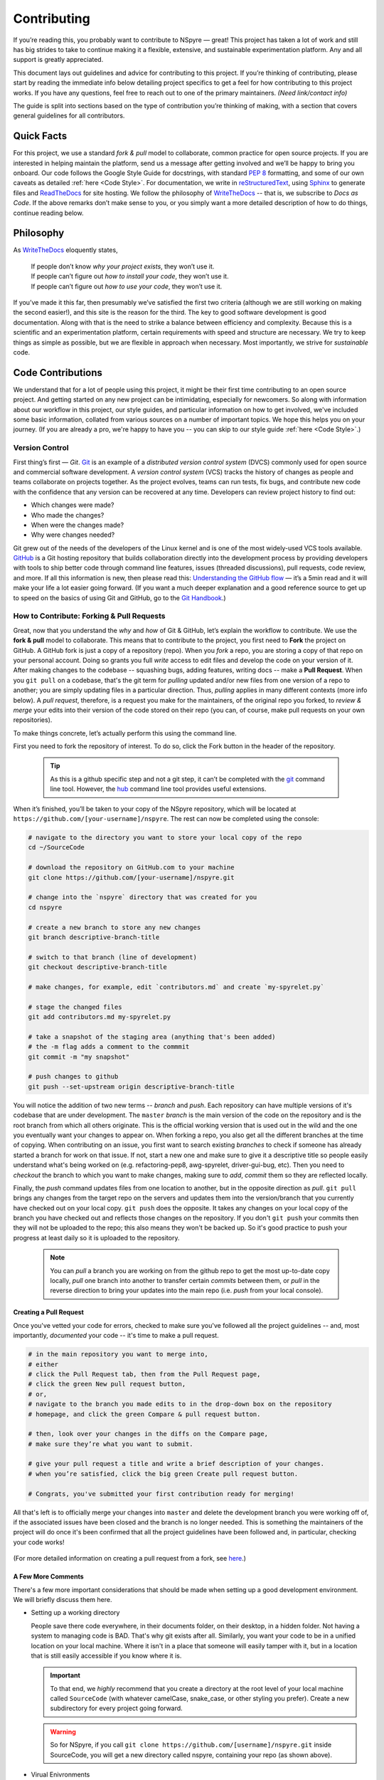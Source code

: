 ############
Contributing
############

If you’re reading this, you probably want to contribute to NSpyre — great! This project has taken a lot of work and still has big strides to take to continue making it a flexible, extensive, and sustainable experimentation platform. Any and all support is greatly appreciated.

This document lays out guidelines and advice for contributing to this project. If you’re thinking of contributing, please start by reading the immediate info below detailing project specifics to get a feel for how contributing to this project works. If you have any questions, feel free to reach out to one of the primary maintainers. *(Need link/contact info)*

The guide is split into sections based on the type of contribution you’re thinking of making, with a section that covers general guidelines for all contributors.

Quick Facts
===========

For this project, we use a standard *fork & pull* model to collaborate, common practice for open source projects. If you are interested in helping maintain the platform, send us a message after getting involved and we’ll be happy to bring you onboard. Our code follows the Google Style Guide for docstrings, with standard `PEP 8 <https://pep8.org>`_ formatting, and some of our own caveats as detailed :ref:`here <Code Style>`. For documentation, we write in `reStructuredText <https://www.sphinx-doc.org/en/master/usage/restructuredtext/basics.html>`_, using `Sphinx <https://www.sphinx-doc.org/en/master/>`_ to generate files and `ReadTheDocs <https://docs.readthedocs.io/en/stable/intro/getting-started-with-sphinx.html>`_ for site hosting. We follow the philosophy of `WriteTheDocs <https://www.writethedocs.org>`_ -- that is, we subscribe to *Docs as Code*. If the above remarks don’t make sense to you, or you simply want a more detailed description of how to do things, continue reading below.

Philosophy
==========

As `WriteTheDocs <https://www.writethedocs.org/guide/writing/beginners-guide-to-docs/>`_ eloquently states,

   | If people don’t know *why your project exists*, they won’t use it.
   | If people can’t figure out *how to install your code*, they won’t use it.
   | If people can’t figure out *how to use your code*, they won’t use it.

If you’ve made it this far, then presumably we’ve satisfied the first two criteria (although we are still working on making the second easier!), and this site is the reason for the third. The key to good software development is good documentation. Along with that is the need to strike a balance between efficiency and complexity. Because this is a scientific and an experimentation platform, certain requirements with speed and structure are necessary. We try to keep things as simple as possible, but we are flexible in approach when necessary. Most importantly, we strive for *sustainable* code.

Code Contributions
==================


We understand that for a lot of people using this project, it might be their first time contributing to an open source project. And getting started on any new project can be intimidating, especially for newcomers. So along with information about our workflow in this project, our style guides, and particular information on how to get involved, we've included some basic information, collated from various sources on a number of important topics. We hope this helps you on your journey. (If you are already a pro, we're happy to have you -- you can skip to our style guide :ref:`here <Code Style>`.)

Version Control
---------------

First thing’s first — *Git*. `Git <https://git-scm.com>`_ is an example of a *distributed version control system* (DVCS) commonly used for open source and commercial software development. A *version control system* (VCS) tracks the history of changes as people and teams collaborate on projects together. As the project evolves, teams can run tests, fix bugs, and contribute new code with the confidence that any version can be recovered at any time. Developers can review project history to find out:

* Which changes were made?
* Who made the changes?
* When were the changes made?
* Why were changes needed?

Git grew out of the needs of the developers of the Linux kernel and is one of the most widely-used VCS tools available. `GitHub <https://github.com>`_ is a Git hosting repository that builds collaboration directly into the development process by providing developers with tools to ship better code through command line features, issues (threaded discussions), pull requests, code review, and more. If all this information is new, then please read this: `Understanding the GitHub flow <https://guides.github.com/introduction/flow/>`_  — it’s a 5min read and it will make your life a lot easier going forward. (If you want a much deeper explanation and a good reference source to get up to speed on the basics of using Git and GitHub, go to the `Git Handbook <https://guides.github.com/introduction/git-handbook/>`_.)

How to Contribute: Forking & Pull Requests
------------------------------------------

Great, now that you understand the *why* and *how* of Git & GitHub, let’s explain the workflow to contribute. We use the **fork & pull** model to collaborate. This means that to contribute to the project, you first need to **Fork** the project on GitHub. A GitHub fork is just a copy of a repository (repo). When you *fork* a repo, you are storing a copy of that repo on your personal account. Doing so grants you full *write* access to edit files and develop the code on your version of it. After making changes to the codebase -- squashing bugs, adding features, writing docs -- make a **Pull Request**. When you ``git pull`` on a codebase, that's the git term for *pulling* updated and/or new files from one version of a repo to another; you are simply updating files in a particular direction. Thus, *pulling* applies in many different contexts (more info below). A *pull request*, therefore, is a request you make for the maintainers, of the original repo you forked, to *review & merge* your edits into their version of the code stored on their repo (you can, of course, make pull requests on your own repositories).

To make things concrete, let’s actually perform this using the command line.

.. figure:: images/Bootcamp-Fork.png
   :align: right
   :scale: 50%

First you need to fork the repository of interest. To do so, click the Fork button in the header of the repository.

  .. tip::
     
     As this is a github specific step and not a git step, it can’t be completed with the `git <https://git-scm.com>`_ command line tool. However, the `hub <https://hub.github.com>`_ command line tool provides useful extensions.

When it’s finished, you’ll be taken to your copy of the NSpyre repository, which will be located at ``https://github.com/[your-username]/nspyre``. The rest can now be completed using the console:

.. code-block:: console
   
   # navigate to the directory you want to store your local copy of the repo
   cd ~/SourceCode

   # download the repository on GitHub.com to your machine
   git clone https://github.com/[your-username]/nspyre.git
   
   # change into the `nspyre` directory that was created for you
   cd nspyre
   
   # create a new branch to store any new changes
   git branch descriptive-branch-title
   
   # switch to that branch (line of development)
   git checkout descriptive-branch-title
   
   # make changes, for example, edit `contributors.md` and create `my-spyrelet.py`

   # stage the changed files
   git add contributors.md my-spyrelet.py
   
   # take a snapshot of the staging area (anything that's been added)
   # the -m flag adds a comment to the commmit
   git commit -m "my snapshot"
   
   # push changes to github
   git push --set-upstream origin descriptive-branch-title

You will notice the addition of two new terms -- *branch* and *push*. Each repository can have multiple versions of it's codebase that are under development. The ``master`` *branch* is the main version of the code on the repository and is the root branch from which all others originate. This is the official working version that is used out in the wild and the one you eventually want your changes to appear on. When forking a repo, you also get all the different branches at the time of copying. When contributing on an issue, you first want to search existing *branches* to check if someone has already started a branch for work on that issue. If not, start a new one and make sure to give it a descriptive title so people easily understand what's being worked on (e.g. refactoring-pep8, awg-spyrelet, driver-gui-bug, etc). Then you need to *checkout* the branch to which you want to make changes, making sure to *add*, *commit* them so they are reflected locally.

Finally, the *push* command updates files from one location to another, but in the opposite direction as *pull*. ``git pull`` brings any changes from the target repo on the servers and updates them into the version/branch that you currently have checked out on your local copy. ``git push`` does the opposite. It takes any changes on your local copy of the branch you have checked out and reflects those changes on the repository. If you don't ``git push`` your commits then they will not be uploaded to the repo; this also means they won't be backed up. So it's good practice to push your progress at least daily so it is uploaded to the repository.

  .. note::
     
     You can *pull* a branch you are working on from the github repo to get the most up-to-date copy locally, *pull* one branch into another to transfer certain *commits* between them, or *pull* in the reverse direction to bring your updates into the main repo (i.e. *push* from your local console).

Creating a Pull Request
^^^^^^^^^^^^^^^^^^^^^^^

Once you've vetted your code for errors, checked to make sure you've followed all the project guidelines -- and, most importantly, *documented* your code -- it's time to make a pull request.

.. image:: images/compare-and-pr.png

.. code-block:: console
   
   # in the main repository you want to merge into,
   # either
   # click the Pull Request tab, then from the Pull Request page,
   # click the green New pull request button,
   # or,
   # navigate to the branch you made edits to in the drop-down box on the repository
   # homepage, and click the green Compare & pull request button.
   
   # then, look over your changes in the diffs on the Compare page,
   # make sure they’re what you want to submit.
   
   # give your pull request a title and write a brief description of your changes.
   # when you’re satisfied, click the big green Create pull request button.
   
   # Congrats, you've submitted your first contribution ready for merging!

All that's left is to officially merge your changes into ``master`` and delete the development branch you were working off of, if the associated issues have been closed and the branch is no longer needed. This is something the maintainers of the project will do once it's been confirmed that all the project guidelines have been followed and, in particular, checking your code works!

.. figure:: images/merge-button.png
   :align: center
   :height: 106.67px
   :width: 557.18px

.. figure:: images/delete-button.png
   :align: center
   :height: 67.07px
   :width: 557.18px

(For more detailed information on creating a pull request from a fork, see `here <https://docs.github.com/en/enterprise/2.16/user/github/collaborating-with-issues-and-pull-requests/creating-a-pull-request-from-a-fork>`_.)

A Few More Comments
^^^^^^^^^^^^^^^^^^^

There's a few more important considerations that should be made when setting up a good development environment. We will briefly discuss them here.

* Setting up a working directory
  
  People save there code everywhere, in their documents folder, on their desktop, in a hidden folder. Not having a system to managing code is BAD. That's why git exists after all. Similarly, you want your code to be in a unified location on your local machine. Where it isn't in a place that someone will easily tamper with it, but in a location that is still easily accessible if you know where it is.
  
  .. important::
     
     To that end, we *highly* recommend that you create a directory at the root level of your local machine called ``SourceCode`` (with whatever camelCase, snake_case, or other styling you prefer). Create a new subdirectory for every project going forward.
  
  .. warning::
     
     So for NSpyre, if you call ``git clone https://github.com/[username]/nspyre.git`` inside SourceCode, you will get a new directory called nspyre, containing your repo (as shown above).

* Virual Enivronments
  
  .. note::
     
     Make sure you have some sort of virtual environment implemented in your workflow. The environment management tools built into Anaconda are great if you are already using Anaconda for your scientific packages. If you are just using pip, then check out `venv <https://docs.python.org/3/tutorial/venv.html>`_ -- it has a lot of improvements over virtualenv and is the preferred way for Python 3.3 or newer, which is why it's now included by default.

* Development tools

  .. tip::
     
     The above steps for forking a repo and making a pull request were performed on the command line. In addition to performing these steps directly on GitHub.com, many popular text editors and IDEs have integrated tools for using git/github directly within their environments. (PyCharm, Sublime Text, and VS Code are a few favorites)

* Perform ``git checkout`` and ``git branch`` in one command:
  
  .. code-block:: console
     
     Check out an existing branch:
     git checkout <branch>
     Create new branch:
     git branch <branchname> [<start point>]
     Create new branch and check it out in one command:
     git checkout -b <newbranch> [<start point>]


.. _Code Style:

Code Style
----------

There are many different frameworks for styling. The NSpyre codebase uses the Python standard for styling — `PEP 8 <https://pep8.org>`_. In addition, we have adopted the Google Style Guide for both code and our docstrings. In brief, this follows PEP 8 with some leniences in the spirit of legibility.

Additionally, we strongly encourage the use of the new PEP ### standard for constructors in all but the most obvious cases.

All functions, methods, and classes are to contain docstrings. Object data model methods (e.g. ``__repr__``) are typically the exception to this rule.


Documentation Contributions
===========================

Documentation Style
-------------------

When contributing documentation, please do your best to follow the style of the documentation files. This means a soft-limit of 79 characters wide in your text files and a semi-formal, yet friendly and approachable, prose style.

When presenting Python code, use single-quoted strings (``'hello'`` instead of ``"hello"``); this applies to code as well!


Writing Docs
------------

Documentation improvements are always welcome! The documentation files live in the ``docs/`` directory of the codebase. They’re written in `reStructuredText <https://www.sphinx-doc.org/en/master/usage/restructuredtext/basics.html>`_, and use `Sphinx <https://www.sphinx-doc.org/en/master/>`_ to generate the full suite of documentation, with site hosting provided by `ReadTheDocs <https://docs.readthedocs.io/en/stable/intro/getting-started-with-sphinx.html>`_. Writing documentation is a great way to start contributing, especially if you are new, and will help get you familiar with the codebase.

reStructuredText is an easy-to-read, what-you-see-is-what-you-get plaintext markup syntax and parser system. It is useful for inline program documentation (such as Python docstrings), for quickly creating simple web pages, and for standalone documents. Markdown is another, slightly simpler alternative. reStructuredText is a bit harder to use, but is more powerful and is widely used for Python documentation.

The reasons for using a markup language are straight-forward:

* easy to write and maintain (strong semantic markup tools and well-defined markup standards)
* still makes sense as plain text (easily legible in raw form)
* renders nicely into HTML (this looks nice, doesn't it?)

| Don’t believe us? Then go to the .rst file for this webpage and see for yourself.
| (The .rst file for this webpage is also an excellent source to get familiar with the markup syntax and as a reference for how to write documentation too.)

Commits & Testing
^^^^^^^^^^^^^^^^^

The ``documentation-deploy`` branch is used specifically for making documentation commits and staging the documentation before adding to ``master``. If you are only making documentation edits (anything in ``docs/``) or writing docstrings for the api, then make those changes here. Otherwise, add the documentation commits to the same branch the associated source code is being developed on.

Whenever a commit is make to this branch, it will trigger a rebuild of the documentation viewable at the unlisted site ``https://nspyre.readthedocs.io/en/documentation-deploy`` for you to confirm formatting. It takes about 60 seconds to build once triggered, so be patient. If you make too many commits too quickly, the rebuild may error out (and lots of small commits are bad anyways). You can use the revision number (i.e. ``Revision 760a94f0.``) at the bottom of the webpage to confirm the rebuild has completed.

reStructuredText
----------------

There are many resources on **reST** syntax, but we've found it helpful to know these basic things when starting out (and as a quick refresher!).

#. Paragraphs in reStructuredText are blocks of text separated by at least one blank line. All lines in the paragraph must be indented by the same amount.

#. Indentation is important and mixing spaces and tabs causes problems. So like Python, it's best to just use spaces. And typically, you want to **use three spaces**. Yes, you read that correctly, we'll explain why in a minute. (A standard tab is equivalent to 4 spaces.)

#. Inline markup for font styles is similar to MarkDown:
   
   * Use one asterisk (``*text*``) for *italics*.
   * Use two asterisks (``**text**``) for **bolding**.
   * Use two backticks (````text````) for ``code samples``.
   * Use an underscore (``references_``) for references_.
   * Use one backtick (```references with whitespace`_``) for `references with whitespace`_.
   * | Links to external sites contain the link text and a bracketed URL in backticks,
     | followed by an underscore:
     | ```Link to Write the Docs <https://www.writethedocs.org/>`_``.
   
   .. _Cross-referencing arbitrary locations:
   * To support cross-referencing to arbitrary locations in any document, the standard **reST** labels are used. *References point to labels.* For this to work, label names must be unique throughout the entire documentation. There are two ways in which you can refer to labels:
     
     - If you place a label directly before a section title, you can reference to it with :ref:`label-name`. For example:
       
       .. code-block:: rst
          
          .. _my-reference-label:
          
          Section to cross-reference
          --------------------------
          
          This is the text of the section.
          
          It refers to the section itself, see :ref:`my-reference-label`.
       
       The ``:ref:`` role would then generate a link to the section, with the link title being “Section to cross-reference”. This works just as well when the section and reference are in different source files. Note that *labels must start with an underscore*, but it's reference does not.
     - Labels that aren’t placed before a section title can still be referenced, but you must give the link an explicit title, using this syntax: ``:ref:`Link title <label-name>`.``

#. If asterisks \* or backquotes \\ appear in running text and could be confused with inline markup delimiters, they have to be escaped with a backslash.

Headers
^^^^^^^

Section Headers are demarcated by underlining (or over- and underlining) the section title using non-alphanumeric characters like dashes, equal signs, or tildes. The row of non-alphanumeric characters must be at least as long as the header text. Use the same character for headers at the same level. The following creates a header:

.. code-block:: rst

   =========
   Chapter 1    while this creates a header at a different level in the doc:    Section 1.1
   =========                                                                    -----------

A lone top-level section is lifted up to be the document's title. If you use the same non-alphanumeric character for underline-only, and underline-and-overline headers, they will be considered to be at *different* levels. Any non-alphanumeric character can be used, but the Python convention is as follows and is enforced here:

  * ``#`` with overline, for parts
  * ``*`` with overline, for chapters
  * ``=``, for sections
  * ``-``, for subsections
  * ``^``, for subsubsections
  * ``"``, for paragraphs

Lists
^^^^^

For enumerated lists, use a number or letter followed by a period, or followed by a right-bracket, or surrounded by brackets:

.. code-block:: rst

  1. Use this to format the items in your list like 1., 2., etc.

  A. Use this to make items in your list appear as A., B., etc.
     Both uppercase and lowercase letters are acceptable.

  I. Roman numerals are also acceptable -- both upper- and lowercase.

  (1) Numbers in brackets are also acceptable.

  1) So are numbers followed by a bracket.

For bulleted lists, use indentation to indicate the level of nesting of a bullet point. You can use ``-``, ``+``, or ``*`` as a bullet point character:

.. code-block:: rst

  * Bullet point
    
    - nested bullet point
      
      + even more nested bullet point

Code Samples
^^^^^^^^^^^^

There are many different ways of using reST to display code samples, -- or any text that should not be formatted -- but we explicity use the ``code-block`` directive for simplicity. Here's an example:

.. code-block:: rst

   This is the paragraph preceding the code sample::
   
   .. code-block:: python
      
      #some sample code
      print('Hello, World!')

There is one exception to the rule: when you want to display an interactive session. Doctest blocks are text blocks which begin with ">>>", the Python interactive interpreter main prompt, and end with a blank line (an unused prompt is *not* allowed - it will break things). Doctest blocks are treated as a special case of ``literal blocks``, without requiring the literal block syntax. If both are present, the literal block syntax takes priority over Doctest block syntax:

.. code-block:: rst
   
   This is an ordinary paragraph.
   
   >>> print 'this is a Doctest block'
   this is a Doctest block

Again, there is a lot that can be said about markup languages; we haven't even talked about table, roles, explicit markup, or generic directives. But included here is everything you need to get started and includes 90% of the information necessary to write this very Contributing section of the documentation. Additionally, there are many resources already available online and you should avail yourself of whatever helps best:

* `reStructuredText Primer (recommended guide) <https://www.sphinx-doc.org/en/master/usage/restructuredtext/basics.html>`_
* `A ReStructuredText Primer (docutils -- maintainers) <https://docutils.readthedocs.io/en/sphinx-docs/user/rst/quickstart.html>`_
* `Cheatsheet <https://github.com/ralsina/rst-cheatsheet>`_
* `reference for above guide <https://www.writethedocs.org/guide/writing/reStructuredText/>`_

Resources
---------

There’s a lot of online resources available for various aspects of software development. Below is a collection of the most useful as they pertain to development in this project. Hopefully they are useful to you as you get up to speed.

* https://guides.github.com
* https://cheat.readthedocs.io/en/latest/git.html
* https://dont-be-afraid-to-commit.readthedocs.io/en/latest/contributing.html
* https://gist.github.com/RichardBronosky/454964087739a449da04
* `An Introduction to reStructuredText <https://docutils.readthedocs.io/en/sphinx-docs/ref/rst/introduction.html>`_
